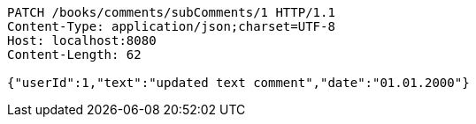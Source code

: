 [source,http,options="nowrap"]
----
PATCH /books/comments/subComments/1 HTTP/1.1
Content-Type: application/json;charset=UTF-8
Host: localhost:8080
Content-Length: 62

{"userId":1,"text":"updated text comment","date":"01.01.2000"}
----